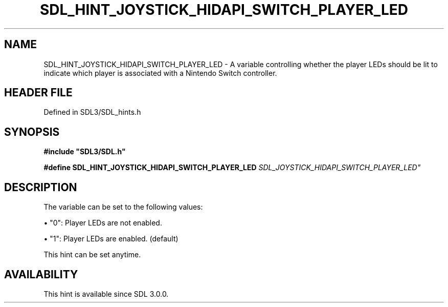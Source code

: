 .\" This manpage content is licensed under Creative Commons
.\"  Attribution 4.0 International (CC BY 4.0)
.\"   https://creativecommons.org/licenses/by/4.0/
.\" This manpage was generated from SDL's wiki page for SDL_HINT_JOYSTICK_HIDAPI_SWITCH_PLAYER_LED:
.\"   https://wiki.libsdl.org/SDL_HINT_JOYSTICK_HIDAPI_SWITCH_PLAYER_LED
.\" Generated with SDL/build-scripts/wikiheaders.pl
.\"  revision SDL-3.1.2-no-vcs
.\" Please report issues in this manpage's content at:
.\"   https://github.com/libsdl-org/sdlwiki/issues/new
.\" Please report issues in the generation of this manpage from the wiki at:
.\"   https://github.com/libsdl-org/SDL/issues/new?title=Misgenerated%20manpage%20for%20SDL_HINT_JOYSTICK_HIDAPI_SWITCH_PLAYER_LED
.\" SDL can be found at https://libsdl.org/
.de URL
\$2 \(laURL: \$1 \(ra\$3
..
.if \n[.g] .mso www.tmac
.TH SDL_HINT_JOYSTICK_HIDAPI_SWITCH_PLAYER_LED 3 "SDL 3.1.2" "Simple Directmedia Layer" "SDL3 FUNCTIONS"
.SH NAME
SDL_HINT_JOYSTICK_HIDAPI_SWITCH_PLAYER_LED \- A variable controlling whether the player LEDs should be lit to indicate which player is associated with a Nintendo Switch controller\[char46]
.SH HEADER FILE
Defined in SDL3/SDL_hints\[char46]h

.SH SYNOPSIS
.nf
.B #include \(dqSDL3/SDL.h\(dq
.PP
.BI "#define SDL_HINT_JOYSTICK_HIDAPI_SWITCH_PLAYER_LED "SDL_JOYSTICK_HIDAPI_SWITCH_PLAYER_LED"
.fi
.SH DESCRIPTION
The variable can be set to the following values:


\(bu "0": Player LEDs are not enabled\[char46]

\(bu "1": Player LEDs are enabled\[char46] (default)

This hint can be set anytime\[char46]

.SH AVAILABILITY
This hint is available since SDL 3\[char46]0\[char46]0\[char46]

